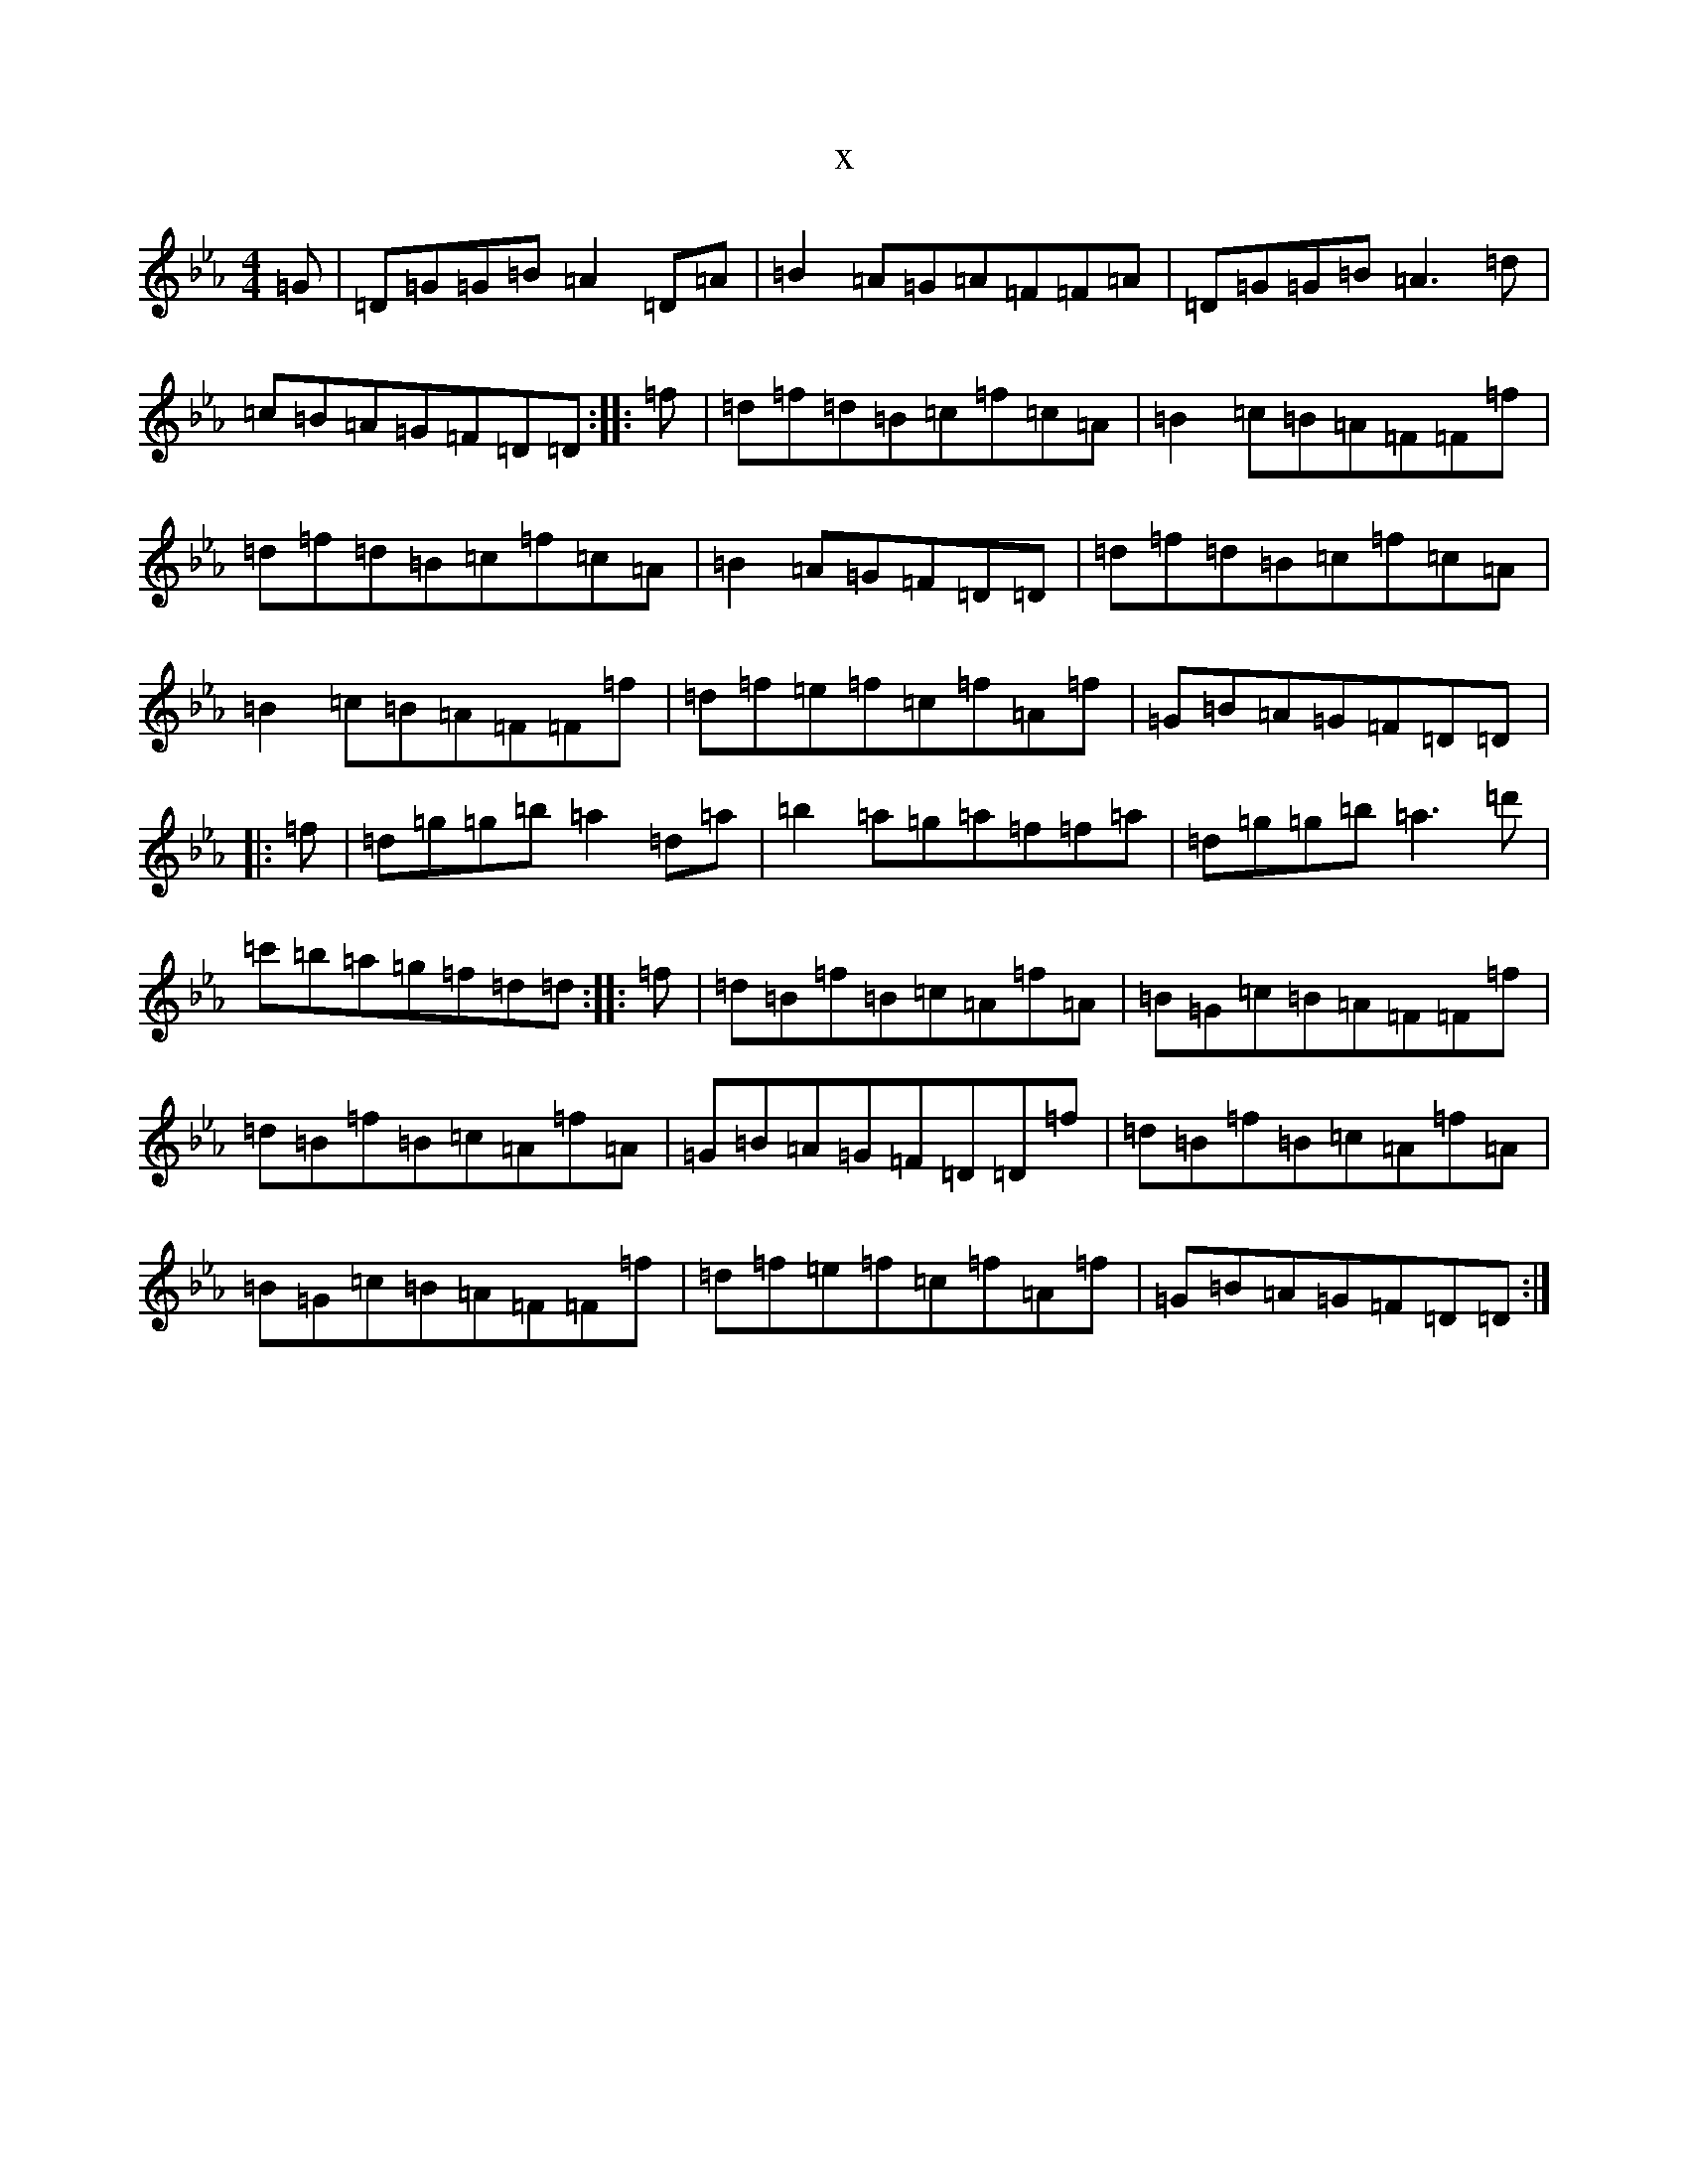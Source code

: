 X:22568
T:x
L:1/8
M:4/4
K: C minor
=G|=D=G=G=B=A2=D=A|=B2=A=G=A=F=F=A|=D=G=G=B=A3=d|=c=B=A=G=F=D=D:||:=f|=d=f=d=B=c=f=c=A|=B2=c=B=A=F=F=f|=d=f=d=B=c=f=c=A|=B2=A=G=F=D=D|=d=f=d=B=c=f=c=A|=B2=c=B=A=F=F=f|=d=f=e=f=c=f=A=f|=G=B=A=G=F=D=D|:=f|=d=g=g=b=a2=d=a|=b2=a=g=a=f=f=a|=d=g=g=b=a3=d'|=c'=b=a=g=f=d=d:||:=f|=d=B=f=B=c=A=f=A|=B=G=c=B=A=F=F=f|=d=B=f=B=c=A=f=A|=G=B=A=G=F=D=D=f|=d=B=f=B=c=A=f=A|=B=G=c=B=A=F=F=f|=d=f=e=f=c=f=A=f|=G=B=A=G=F=D=D:|